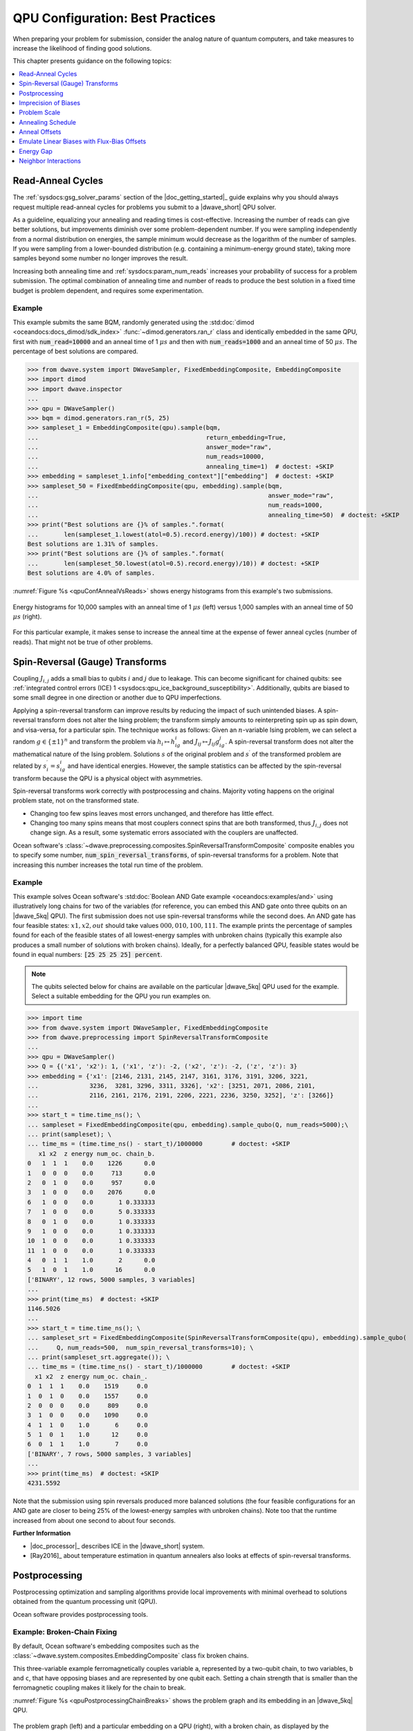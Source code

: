 .. _qpu_solver_configuration:

=================================
QPU Configuration: Best Practices
=================================

When preparing your problem for submission, consider the analog nature of
quantum computers, and take measures to increase the likelihood of finding good
solutions.

This chapter presents guidance on the following topics:

.. contents::
    :depth: 1
    :local:
    :backlinks: none

.. _qpu_config_qpu_reads:

Read-Anneal Cycles
==================

The :ref:`sysdocs:gsg_solver_params` section of the |doc_getting_started|_ guide
explains why you should always request multiple read-anneal cycles for problems
you submit to a |dwave_short| QPU solver.

As a guideline, equalizing your annealing and reading times is cost-effective.
Increasing the number of reads can give better solutions, but improvements
diminish over some problem-dependent number. If you were sampling independently
from a normal distribution on energies, the sample minimum would decrease as
the logarithm of the number of samples. If you were sampling from a
lower-bounded distribution (e.g. containing a minimum-energy ground state),
taking more samples beyond some number no longer improves the result.

Increasing both annealing time and :ref:`sysdocs:param_num_reads` increases your
probability of success for a problem submission. The optimal combination of
annealing time and number of reads to produce the best solution in a fixed time
budget is problem dependent, and requires some experimentation.

Example
-------

This example submits the same BQM, randomly generated using the
:std:doc:`dimod <oceandocs:docs_dimod/sdk_index>`
:func:`~dimod.generators.ran_r` class and identically embedded in the same QPU,
first with :code:`num_read=10000` and an anneal time of 1 :math:`\mu s` and then
with :code:`num_reads=1000` and an anneal time of 50 :math:`\mu s`. The
percentage of best solutions are compared.

>>> from dwave.system import DWaveSampler, FixedEmbeddingComposite, EmbeddingComposite
>>> import dimod
>>> import dwave.inspector
...
>>> qpu = DWaveSampler()
>>> bqm = dimod.generators.ran_r(5, 25)
>>> sampleset_1 = EmbeddingComposite(qpu).sample(bqm,
...                                              return_embedding=True,
...                                              answer_mode="raw",
...                                              num_reads=10000,
...                                              annealing_time=1)  # doctest: +SKIP
>>> embedding = sampleset_1.info["embedding_context"]["embedding"]  # doctest: +SKIP
>>> sampleset_50 = FixedEmbeddingComposite(qpu, embedding).sample(bqm,
...                                                               answer_mode="raw",
...                                                               num_reads=1000,
...                                                               annealing_time=50)  # doctest: +SKIP
>>> print("Best solutions are {}% of samples.".format(
...       len(sampleset_1.lowest(atol=0.5).record.energy)/100)) # doctest: +SKIP
Best solutions are 1.31% of samples.
>>> print("Best solutions are {}% of samples.".format(
...       len(sampleset_50.lowest(atol=0.5).record.energy)/10)) # doctest: +SKIP
Best solutions are 4.0% of samples.

:numref:`Figure %s <qpuConfAnnealVsReads>` shows energy histograms from this
example's two submissions.

.. figure:: ../_images/qpu_conf_anneal_vs_reads.png
    :name: qpuConfAnnealVsReads
    :alt: image
    :align: center
    :scale: 70%

    Energy histograms for 10,000 samples with an anneal time of 1 :math:`\mu s`
    (left) versus 1,000 samples with an anneal time of 50 :math:`\mu s` (right).

For this particular example, it makes sense to increase the anneal time at the
expense of fewer anneal cycles (number of reads). That might not be true of
other problems.

.. _qpu_config_srt:

Spin-Reversal (Gauge) Transforms
================================

Coupling :math:`J_{i,j}` adds a small bias to qubits :math:`i` and :math:`j` due
to leakage. This can become significant for chained qubits: see
:ref:`integrated control errors (ICE) 1 <sysdocs:qpu_ice_background_susceptibility>`.
Additionally, qubits are biased to some small degree in one direction or another
due to QPU imperfections.

Applying a spin-reversal transform can improve results by reducing the impact of
such unintended biases. A spin-reversal transform does not alter the Ising
problem; the transform simply amounts to reinterpreting spin up as spin down,
and visa-versa, for a particular spin. The technique works as follows: Given an
:math:`n`-variable Ising problem, we can select a random :math:`g\in\{\pm1\}^n`
and transform the problem via :math:`h_i\mapsto h_ig_i` and
:math:`J_{ij}\mapsto J_{ij}g_ig_j`. A spin-reversal transform does not alter the
mathematical nature of the Ising problem. Solutions :math:`s` of the original
problem and :math:`s^\prime` of the transformed problem are related by
:math:`s^\prime_i=s_ig_i` and have identical energies. However, the sample
statistics can be affected by the spin-reversal transform because the QPU is a
physical object with asymmetries.

Spin-reversal transforms work correctly with postprocessing and chains. Majority
voting happens on the original problem state, not on the transformed state.

*   Changing too few spins leaves most errors unchanged, and therefore has
    little effect.
*   Changing too many spins means that most couplers connect spins that are both
    transformed, thus :math:`J_{i,j}` does not change sign. As a result, some
    systematic errors associated with the couplers are unaffected.

Ocean software's
:class:`~dwave.preprocessing.composites.SpinReversalTransformComposite`
composite enables you to specify some number,
:code:`num_spin_reversal_transforms`, of spin-reversal transforms for a problem.
Note that increasing this number increases the total run time of the problem.

Example
-------

This example solves Ocean software's
:std:doc:`Boolean AND Gate example <oceandocs:examples/and>` using
illustratively long chains for two of the variables (for reference, you can
embed this AND gate onto three qubits on an |dwave_5kq| QPU). The first
submission does not use spin-reversal transforms while the second does. An AND
gate has four feasible states: :math:`x1, x2, out` should take values
:math:`000, 010, 100, 111`. The example prints the percentage of samples found
for each of the feasible states of all lowest-energy samples with unbroken
chains (typically this example also produces a small number of solutions with
broken chains). Ideally, for a perfectly balanced QPU, feasible states would be
found in equal numbers: :code:`[25 25 25 25] percent`.

.. note::
    The qubits selected below for chains are available on the particular
    |dwave_5kq| QPU used for the example. Select a suitable embedding for the
    QPU you run examples on.

>>> import time
>>> from dwave.system import DWaveSampler, FixedEmbeddingComposite
>>> from dwave.preprocessing import SpinReversalTransformComposite
...
>>> qpu = DWaveSampler()
>>> Q = {('x1', 'x2'): 1, ('x1', 'z'): -2, ('x2', 'z'): -2, ('z', 'z'): 3}
>>> embedding = {'x1': [2146, 2131, 2145, 2147, 3161, 3176, 3191, 3206, 3221,
...              3236,  3281, 3296, 3311, 3326], 'x2': [3251, 2071, 2086, 2101,
...              2116, 2161, 2176, 2191, 2206, 2221, 2236, 3250, 3252], 'z': [3266]}
...
>>> start_t = time.time_ns(); \
... sampleset = FixedEmbeddingComposite(qpu, embedding).sample_qubo(Q, num_reads=5000);\
... print(sampleset); \
... time_ms = (time.time_ns() - start_t)/1000000        # doctest: +SKIP
   x1 x2  z energy num_oc. chain_b.
0   1  1  1    0.0    1226      0.0
1   0  0  0    0.0     713      0.0
2   0  1  0    0.0     957      0.0
3   1  0  0    0.0    2076      0.0
6   1  0  0    0.0       1 0.333333
7   1  0  0    0.0       5 0.333333
8   0  1  0    0.0       1 0.333333
9   1  0  0    0.0       1 0.333333
10  1  0  0    0.0       1 0.333333
11  1  0  0    0.0       1 0.333333
4   0  1  1    1.0       2      0.0
5   1  0  1    1.0      16      0.0
['BINARY', 12 rows, 5000 samples, 3 variables]
...
>>> print(time_ms)  # doctest: +SKIP
1146.5026
...
>>> start_t = time.time_ns(); \
... sampleset_srt = FixedEmbeddingComposite(SpinReversalTransformComposite(qpu), embedding).sample_qubo(
...     Q, num_reads=500,  num_spin_reversal_transforms=10); \
... print(sampleset_srt.aggregate()); \
... time_ms = (time.time_ns() - start_t)/1000000        # doctest: +SKIP
  x1 x2  z energy num_oc. chain_.
0  1  1  1    0.0    1519     0.0
1  0  1  0    0.0    1557     0.0
2  0  0  0    0.0     809     0.0
3  1  0  0    0.0    1090     0.0
4  1  1  0    1.0       6     0.0
5  1  0  1    1.0      12     0.0
6  0  1  1    1.0       7     0.0
['BINARY', 7 rows, 5000 samples, 3 variables]
...
>>> print(time_ms)  # doctest: +SKIP
4231.5592

Note that the submission using spin reversals produced more balanced solutions
(the four feasible configurations for an AND gate are closer to being 25% of
the lowest-energy samples with unbroken chains). Note too that the runtime
increased from about one second to about four seconds.

**Further Information**

*   |doc_processor|_ describes ICE in the |dwave_short| system.
*   [Ray2016]_ about temperature estimation in quantum annealers also looks at
    effects of spin-reversal transforms.

.. _qpu_config_postprocessing:

Postprocessing
==============

Postprocessing optimization and sampling algorithms provide local improvements
with minimal overhead to solutions obtained from the quantum processing unit
(QPU).

Ocean software provides postprocessing tools.

Example: Broken-Chain Fixing
----------------------------

By default, Ocean software's embedding composites such as the
:class:`~dwave.system.composites.EmbeddingComposite` class fix broken chains.

This three-variable example ferromagnetically couples variable ``a``,
represented by a two-qubit chain, to two variables, ``b`` and ``c``, that have
opposing biases and are represented by one qubit each. Setting a chain strength
that is smaller than the ferromagnetic coupling makes it likely for the chain to
break.

:numref:`Figure %s <qpuPostprocessingChainBreaks>` shows the problem graph and
its embedding in an |dwave_5kq| QPU.

.. figure:: ../_images/qpu_postprocessing_chain_breaks.png
    :name: qpuPostprocessingChainBreaks
    :alt: image
    :align: center
    :scale: 50%

    The problem graph (left) and a particular embedding on a QPU (right), with a
    broken chain, as displayed by the
    :std:doc:`problem inspector <oceandocs:docs_inspector/sdk_index>`.

The first submission uses the Ocean software's default postprocessing of chains
to set a value for variable ``a``; the second submission discards samples with
broken chains.

.. note::
    The qubits selected below are available on the particular |dwave_5kq| QPU
    used for the example. Select a suitable embedding for the QPU you run
    examples on.

>>> from dwave.system import DWaveSampler, FixedEmbeddingComposite
>>> from dwave.embedding import chain_breaks
...
>>> qpu = DWaveSampler(solver={'topology__type': 'pegasus'})
>>> embedding={'a': [4755, 99], 'b': [69], 'c': [4785]}
...
>>> sampleset = FixedEmbeddingComposite(qpu, embedding=embedding).sample_ising(
...                                     {'b': +1, 'c': -1}, {'ab': -1, 'ac': -1},
...                                     chain_strength=0.8,
...                                     num_reads=1000)       # doctest: +SKIP
>>> print(sampleset)                                          # doctest: +SKIP
   a  b  c energy num_oc. chain_b.
0 +1 -1 +1   -2.0     672 0.333333
1 -1 -1 +1   -2.0      49      0.0
2 +1 +1 +1   -2.0     118      0.0
3 -1 -1 -1   -2.0      74      0.0
4 +1 -1 +1   -2.0      87      0.0
['SPIN', 5 rows, 1000 samples, 3 variables]
...
>>> sampleset = FixedEmbeddingComposite(qpu, embedding=embedding).sample_ising(
...                                     {'b': +1, 'c': -1}, {'ab': -1, 'ac': -1},
...                                     chain_strength=0.8,
...                                     num_reads=1000,
...                                     chain_break_method=chain_breaks.discard) # doctest: +SKIP
>>> print(sampleset)                                             # doctest: +SKIP
   a  b  c energy num_oc. chain_.
0 -1 -1 +1   -2.0      60     0.0
1 +1 +1 +1   -2.0      79     0.0
2 -1 -1 -1   -2.0     142     0.0
3 +1 -1 +1   -2.0      77     0.0
['SPIN', 4 rows, 358 samples, 3 variables]

Example: Local Search
---------------------

:std:doc:`dwave-greedy <oceandocs:docs_greedy/sdk_index>` provides an
implementation of a steepest-descent solver,
:class:`~greedy.sampler.SteepestDescentSolver`, for binary quadratic models.

This example runs this classical algorithm initialized from QPU samples to find
minima in the samples’ neighborhoods.

>>> from dwave.system import DWaveSampler, EmbeddingComposite
>>> from greedy import SteepestDescentSolver
>>> import dimod
...
>>> solver_greedy = SteepestDescentSolver()
>>> bqm = dimod.generators.ran_r(5, 25)
>>> sampleset = EmbeddingComposite(DWaveSampler()).sample(bqm,
...                                                       num_reads=100,
...                                                       answer_mode='raw')  # doctest: +SKIP
>>> sampleset_pp = solver_greedy.sample(bqm, initial_states=sampleset)  # doctest: +SKIP

:numref:`Figure %s <qpuPostprocessingChainBreaks>` compare the results before
and after the postprocessing.

.. figure:: ../_images/qpu_postprocessing_greedy.png
    :name: qpuPostprocessingGreedy
    :alt: image
    :align: center
    :scale: 70%

    Samples returned from the QPU (blue) and the samples with postprocessing
    (red).

Further Information
-------------------

*   The
    :std:doc:`Postprocessing with a Greedy Solver <oceandocs:examples/pp_greedy>`
    example in the :std:doc:`Ocean software documentation <oceandocs:index>` is
    a similar example of using ``dwave-greedy``, but on a native problem.

.. _qpu_config_precision:

Imprecision of Biases
=====================

Ising problems with high-precision parameters (:math:`h_i` and :math:`J_{i,j}`)
present a challenge for quantum computers due to the finite precision available
on :math:`\vc{h}` and :math:`\vc{J}`. A problem may have lowest energy states
that are sensitive to small variations in :math:`h` or :math:`J` while also
requiring a large range of :math:`h` or :math:`J` values or high penalty values
to enforce constraints on chains of qubits.

These are typically quantitative optimization problems rather than problems of a
purely combinatorial nature (such as finding a subgraph with certain
properties), where the number and connectivity of the qubits is more important
than the weights, and problems for which near-optimal solutions are
unacceptable. The solution's quality depends on slight differences, at
low-energy regions of the solution space, of the problem Hamiltonian as
delivered to the QPU from its specification.

Example: Limiting Biases with Embedding
---------------------------------------

You can improve results by minimizing the range of on-QPU :math:`J` or :math:`h`
values through embeddings.

For example, if a problem variable :math:`s_i`, which has the largest parameter
value :math:`h_i`, is represented by qubits :math:`q_i^1, q_i^2`, and
:math:`q_i^3` having the same value in any feasible solution, :math:`h_i` can be
shared across the three qubits; i.e.,
:math:`h_i s_i \rightarrow (h_i/3)(q_i^1+q_i^2+q_i^3)`, reducing :math:`h_i` by
a factor of 3. In a similar way, coupling parameters :math:`J_{i,j}` may also be
shared.

In any embedding there may be multiple edges between chains of qubits
representing problem variables. You can enhance precision (at the cost of using
extra qubits) by sharing the edge weight across these edges.

>>> from dwave.system import DWaveSampler, EmbeddingComposite, FixedEmbeddingComposite
>>> import networkx as nx
>>> import dimod
>>> import random
>>> import dwave.inspector
...
>>> # Create a 5-variable problem with one outsized bias
>>> G = nx.generators.small.bull_graph()
>>> for edge in G.edges:
...     G.edges[edge]['quadratic'] = random.choice([1,-1])
>>> for node in range(max(G.nodes)):
...    G.nodes[node]['linear'] = random.choice([0.1,-0.1])
>>> G.nodes[max(G.nodes)]['linear'] = 10
>>> bqm = dimod.from_networkx_graph(G,
...                                 vartype='SPIN',
...                                 node_attribute_name ='linear',
...                                 edge_attribute_name='quadratic')
>>> # Submit the problem to a QPU solver
>>> qpu = DWaveSampler(solver={'topology__type': 'pegasus'})
>>> sampleset = EmbeddingComposite(qpu).sample(bqm, num_reads=1000, return_embedding=True)

:numref:`Figure %s <qpuImprecisionBiasDivided>` shows the embedded problem with
the large-biased variable represented by qubit 3999.

.. figure:: ../_images/qpu_imprecision_bias_large.png
    :name: qpuImprecisionBiasLarge
    :alt: image
    :align: center
    :height: 300 pt
    :width: 550 pt

    An embedded problem with one large-biased variable.

>>> embedding = dict(sampleset.info["embedding_context"]["embedding"])
>>> embedding[4]                                        # doctest: +SKIP
(3999,)
>>> embedding[4] = [3999, 1715, 1730, 1745]
>>> sampleset = FixedEmbeddingComposite(qpu, embedding).sample(bqm, num_reads=1000)    # doctest: +SKIP

:numref:`Figure %s <qpuImprecisionBiasDivided>` shows the embedded problem with
the large-biased variable represented by four chained qubits.

.. figure:: ../_images/qpu_imprecision_bias_divided.png
    :name: qpuImprecisionBiasDivided
    :alt: image
    :align: center
    :scale: 70%

    A large-biased variable represented by four chained qubits.

Example: Limiting Biases by Simplifying the Problem
---------------------------------------------------

In problems with interaction :math:`h_i s_i`, where :math:`h_i>0` is much larger
than all other problem parameters, it is likely that in low-energy states,
:math:`s_i=-1` (:math:`2h` lower in energy than :math:`s_i=+1`). Generally, you
may be able to identify, in polynomial time, a subset of variables that always
take the same value in the ground state. You can then eliminate such variables
from the problem.

Consider preprocessing problems to determine whether certain variable values can
be inferred. There is little overhead in attempting to simplify every problem
before sending it to the QPU.

The code below preprocesses the problem of the previous section, which has a
single outsized value for variable ``4``.

>>> from dwave.system import DWaveSampler, EmbeddingComposite
>>> import networkx as nx
>>> import dimod
>>> import random
>>> from dwave.preprocessing import FixVariablesComposite
...
>>> # Create a 5-variable problem with one outsized bias
>>> G = nx.generators.small.bull_graph()
>>> for edge in G.edges:
...     G.edges[edge]['quadratic'] = random.choice([1,-1])
>>> for node in range(max(G.nodes)):
...    G.nodes[node]['linear'] = random.choice([0.1,-0.1])
>>> G.nodes[max(G.nodes)]['linear'] = 10
>>> bqm = dimod.from_networkx_graph(G,
...                                 vartype='SPIN',
...                                 node_attribute_name ='linear',
...                                 edge_attribute_name='quadratic')
>>> # Preprocess and submit to a QPU solver
>>> sampler_pp = FixVariablesComposite(EmbeddingComposite(DWaveSampler()), algorithm="roof_duality")
>>> sampleset = sampler_pp.sample(bqm, num_reads=1000, return_embedding=True)

The problem submitted to the QPU has had the value of variable 4 fixed by the
:class:`~dwave.preprocessing.composites.FixVariablesComposite` composite using
the roof duality algorithm.

Further Information
-------------------

*   [Kin2014]_ discusses preprocessing more robust problem Hamiltonians on the
    |dwave_short| system.
*   [Pud2014]_ and [Pud2015]_ discuss quantum error correction.
*   |doc_processor|_ describes integrated control errors (ICE), measurement, and
    effects; for example, quantization of digital to analog converters.

.. _qpu_config_problem_scale:

Problem Scale
=============

In general, use the full range of :math:`h` and :math:`J` values available for
the QPU when submitting a problem.

Ocean software's default enabling of the :ref:`sysdocs:param_autoscale` solver
parameter automatically scales problems to make maximum use of the available
ranges.

Example
-------

This example uses a single outsized bias to "squash" the scale of biases
available for the remaining variables. :numref:`Figure %s <qpuScaleP12k44>`
shows the (native, over twelve :math:`K_{4,4}` structures of the Pegasus
topology) BQM embedded on an |dwave_5kq| QPU: all variables have linear
coefficients of 0 or 1 except for one variable with a linear coefficient of
-100. (In practice your problem may have a minority of variables that have
significantly different values from the majority.)

.. figure:: ../_images/qpu_scale_p12k44.png
    :name: qpuScaleP12k44
    :alt: image
    :align: center
    :scale: 70%

    A BQM with a single large-biased qubit that reduces the range of qubit
    biases available for the remaining linear biases.

>>> import dimod
>>> import networkx as nx
>>> from dwave.system import DWaveSampler
>>> import dwave_networkx as dnx
>>> from dwave.preprocessing import FixVariablesComposite
...
>>> # Create a native problem with one outsized bias
>>> coords = dnx.pegasus_coordinates(16)
>>> qpu = DWaveSampler(solver={'topology__type': 'pegasus'})
>>> p16_working = dnx.pegasus_graph(16, node_list=qpu.nodelist, edge_list=qpu.edgelist)
>>> p12k44_nodes = [coords.nice_to_linear((t, y, x, u, k)) for (t, y, x, u, k) in list(coords.iter_linear_to_nice(p16_working.nodes)) if x in [2, 3] and y in [2, 3]]
>>> p12k44 = p16_working.subgraph(p12k44_nodes)
>>> bqm = dimod.generators.randint(p12k44, "SPIN")
>>> bqm.set_linear(list(bqm.linear.keys())[0], -100)        # doctest: +SKIP
...
>>> # Submit with and without the outsized bias
>>> sampleset = qpu.sample(bqm, num_reads=1000)
>>> sampler_fixed = FixVariablesComposite(qpu)
>>> sampleset_fixed = sampler_fixed.sample(bqm, fixed_variables={bqm.variables[0]: 1}, num_reads=1000)  # doctest: +SKIP

The two figures below show the energies of returned solutions:

*   :numref:`Figure %s <qpuScaleP12K44BeforeFix>` is the BQM with the outsized
    bias.
*   :numref:`Figure %s <qpuScaleP12k44AfterFix>` is the (updated) BQM without
    the outsized bias.

.. figure:: ../_images/qpu_scale_p12k44_before_fix.png
    :name: qpuScaleP12K44BeforeFix
    :alt: image
    :align: center
    :scale: 70%

    Energies of returned solutions for the original BQM with the outsized bias.

.. figure:: ../_images/qpu_scale_p12k44_after_fix.png
    :name: qpuScaleP12k44AfterFix
    :alt: image
    :align: center
    :scale: 70%

    Energies of returned solutions for the BQM with the variable that has an
    outsized bias fixed.

When the original BQM is embedded on the QPU, the problem range is scaled by 25:

>>> print(min(bqm.linear.values())//min(qpu.properties["h_range"])) # doctest: +SKIP
25.0

The qubit biases of all but one variable and the coupler strengths are either 0
or 0.04; that is, over 99% of the qubit biases are in just 0.5% of the available
range of :math:`h` values (:code:`[-4.0, 4.0]` for the QPU on which this example
was run).

In a fixed BQM, most variables keep the original coefficient values except for
variables connected to the fixed variable. For this execution of the example,
two connected variables' coefficients are changed to a value of 2 to account for
the fixed variable. 

>>> bqm.fix_variable(bqm.variables[0], 1)           # doctest: +SKIP
>>> set(bqm.quadratic.values()) | set(bqm.linear.values())      # doctest: +SKIP
{0.0, 1.0, 2.0}
>>> print(bqm.linear.max()/max(qpu.properties["h_range"])) # doctest: +SKIP
0.5

.. _qpu_config_anneal_schedule:

Annealing Schedule
==================

Some types of problems benefit from the introduction of a *pause* or a *quench*
at some point in the anneal schedule. A pause dwells for some time at a
particular anneal fraction; a quench abruptly terminates the anneal within a
few hundred nanoseconds of the point specified.

This degree of control over the global annealing schedule also enables closer
study the quantum annealing algorithm.

Pause and Quench
----------------

A pause can be a useful diagnostic tool for instances with a small perturbative
anticrossing. While pauses early or late in the anneal have no effect, a pause
near the expected perturbative anticrossing produces a large increase in the
ground-state success rate.

If a quench is fast compared to problem dynamics, then the distribution of
states returned by the quench can differ significantly from that returned by the
standard annealing schedule. The probability of obtaining ground state samples
depends on when in the anneal the quench occurs, with later quenches more likely
to obtain samples from the ground state.

Supply the scheduling points using the :ref:`sysdocs:param_anneal_sched` solver
parameter.

Reverse Anneal
--------------

Reverse annealing enables the use of quantum annealing as a component in local
search algorithms to refine classical states. Examples of using this feature
include Quantum Boltzmann sampling, tunneling rate measurements, and relaxation
rate measurements.

Examples
--------

:numref:`Figure %s <qpuAnnealSchedule16qubit>` shows embedded in an |dwave_5kq|
QPU a 16-qubit system, which was studied in a
`nature article <https://www.nature.com/articles/ncomms2920>`_. It has an energy
gap of 4 between the classical ground state and excited states.

.. figure:: ../_images/qpu_anneal_schedule_16qubit.png
    :name: qpuAnnealSchedule16qubit
    :alt: image
    :align: center
    :height: 300 pt
    :width: 600 pt

    A 16-qubit system with an energy gap of 4 between the classical ground state
    and excited states embedded in an |dwave_5kq| QPU.

The following code shows how varying the anneal schedule can increase the
probability of finding ground states. (Results can vary significantly between
executions.) First, the problem is embedded onto a QPU such that each problem
qubit is represented by a single qubit\ [#]_ on the QPU.

>>> import numpy as np
>>> import dwave_networkx as dnx
>>> from dwave.system import DWaveSampler, FixedEmbeddingComposite
>>> from minorminer import find_embedding
...
>>> # Configure the problem structure
>>> h = {0: 1.0, 1: -1.0, 2: -1.0, 3: 1.0, 4: 1.0, 5: -1.0, 6: 0.0, 7: 1.0,
...      8: 1.0, 9: -1.0, 10: -1.0, 11: 1.0, 12: 1.0, 13: 0.0, 14: -1.0, 15: 1.0}
>>> J = {(9, 13): -1, (2, 6): -1, (8, 13): -1, (9, 14): -1, (9, 15): -1,
...      (10, 13): -1, (5, 13): -1, (10, 12): -1, (1, 5): -1, (10, 14): -1,
...      (0, 5): -1, (1, 6): -1, (3, 6): -1, (1, 7): -1, (11, 14): -1,
...      (2, 5): -1, (2, 4): -1, (6, 14): -1}
...
>>> # Find an embedding in the Pegasus topology
>>> qpu_pegasus = DWaveSampler(solver={'topology__type': 'pegasus'})
>>> embedding = find_embedding(J.keys(), qpu_pegasus.edgelist)
>>> max(len(val) for val in embedding.values()) == 1        # doctest: +SKIP
True
>>> # Set up the sampler
>>> reads = 1000
>>> sampler = FixedEmbeddingComposite(qpu_pegasus, embedding)


Print the percentage of ground states for a 100 :math:`\mu s` anneal:

>>> sampleset = sampler.sample_ising(h, J, num_reads=reads, answer_mode='raw',
...                                  annealing_time=100)
>>> counts = np.unique(sampleset.record.energy.reshape(reads,1), axis=0,
...                    return_counts=True)[1]
>>> print("{}% of samples were best energy {}.".format(100*counts[0]/sum(counts),
...       sampleset.first.energy))                          # doctest: +SKIP
6.8% of samples were best energy -20.0.

Print the percentage of ground states for an anneal with a 100 :math:`\mu s`
pause:

>>> anneal_schedule=[[0.0, 0.0], [40.0, 0.4], [140.0, 0.4], [142, 1.0]]
>>> sampleset = sampler.sample_ising(h, J, num_reads=reads, answer_mode='raw',
...                                  anneal_schedule=anneal_schedule)
>>> counts = np.unique(sampleset.record.energy.reshape(reads,1), axis=0,
...                    return_counts=True)[1]
>>> print("{}% of samples were best energy {}.".format(100*counts[0]/sum(counts),
...       sampleset.first.energy))                        # doctest: +SKIP
28.7% of samples were best energy -20.0.

Print the percentage of ground states for a reverse anneal (of almost 100
:math:`\mu s`):

>>> reverse_schedule = [[0.0, 1.0], [5, 0.55], [99, 0.55], [100, 1.0]]
>>> initial = dict(zip(sampleset.variables, sampleset.record[int(reads/2)].sample))
>>> reverse_anneal_params = dict(anneal_schedule=reverse_schedule,
...                              initial_state=initial,
...                              reinitialize_state=True)
>>> sampleset = sampler.sample_ising(h, J, num_reads=reads, answer_mode='raw',
...                                  **reverse_anneal_params)    # doctest: +SKIP
>>> counts = np.unique(sampleset.record.energy.reshape(reads,1), axis=0,
...                    return_counts=True)[1]     # doctest: +SKIP
>>> print("{}% of samples were best energy {}.".format(100*counts[0]/sum(counts),
...       sampleset.first.energy))                         # doctest: +SKIP
99.7%% of samples were best energy -20.0.

.. [#]
    On most executions, the
    :std:doc:`minorminer <oceandocs:docs_minorminer/source/sdk_index>` package
    finds an embedding with all chains of length 1. However, a typical embedding
    looks like that of :numref:`Figure %s <qpuAnnealSchedule16qubitTypical>`.

    .. figure:: ../_images/qpu_anneal_schedule_16qubit_typical.png
        :name: qpuAnnealSchedule16qubitTypical
        :alt: image
        :align: center
        :height: 300 pt
        :width: 600 pt

        A typical embedding for the 16-qubit system on an |dwave_5kq| QPU.

    The following code finds a more visually intuitive embedding such as shown
    in :numref:`Figure %s <qpuAnnealSchedule16qubit>` above.

    >>> import itertools
    ...
    >>> # Find an embedding with a single QPU qubit representing each problem qubit
    >>> qpu_pegasus = DWaveSampler(solver={'topology__type': 'pegasus'})
    >>> coords = dnx.pegasus_coordinates(16)
    >>> try:            # doctest: +SKIP
    ...     for x, y, t in itertools.product(range(15), range(16), range(3)):
    ...         nodes = {s: [coords.nice_to_linear((t, y, x + s//8, 1 if s%8//4 else 0 , s%4))]
    ...                  for s in h.keys()}
    ...         try:
    ...             embedding = find_embedding(J.keys(), qpu_pegasus.edgelist, restrict_chains=nodes)
    ...         except Exception:
    ...             pass
    ...         else:
    ...             break
    >>> # Set up the sampler
    >>> reads = 1000
    >>> sampler = FixedEmbeddingComposite(qpu_pegasus, embedding) # doctest: +SKIP

Further Information
-------------------

*   Jupyter Notebooks
    `Anneal Schedule <https://github.com/dwave-examples/anneal-schedule-notebook>`_
    and
    `Reverse Anneal <https://github.com/dwave-examples/reverse-annealing-notebook>`_
    demonstrate these features.
*   [Dic2013]_ discusses the anticrossing example.
*   [Dwave5]_ is a white paper on reverse annealing.
*   [Izq2022]_ shows the efficacy of mid-anneal pauses.
*   The |doc_processor|_ guide describes varying the anneal schedule.

.. _qpu_config_anneal_offset:

Anneal Offsets
==============

Anneal offsets may improve results for problems in which the qubits have
irregular dynamics for some easily determined reason; for example, if a qubit's
final value does not affect the energy of the classical state, you can advance
it (with a positive offset) to reduce quantum bias in the system.

Anneal offsets can also be useful in embedded problems with varying chain
length: longer chains may freeze out earlier than shorter ones, which means that
at an intermediate point in the anneal, some variables act as fixed constants
while others remain undecided. If, however, you advance the anneal of the qubits
in the shorter chains, they freeze out earlier than they otherwise would. The
correct offset will synchronize the annealing trajectory of the shorter chains
with that of the longer ones.

If you decide that offsetting anneal paths might improve results for a problem,
your next task is to determine the optimal value for the qubits you want to
offset. As a general rule, if a qubit is expected to be subject to a strong
effective field relative to other qubits, delay its anneal with a negative
offset. The ideal offset magnitudes are likely to be the subject of trial and
error, but expect that the appropriate offsets for two different qubits in the
same problem to be within 0.2 normalized offset units of each other.

Supply the array of offsets for the qubits in the system using the
:ref:`sysdocs:param_ao` solver parameter with a length equal to the
:ref:`sysdocs:property_num_qubits` property.

Example: 3-Qubit System
-----------------------

This example is a 3-qubit looks at a system that has a ground state,
:math:`1, 1, 1`, separated from its two closest excited states,
:math:`-1, -1, -1` and :math:`-1, -1, 1`, by a small energy gap compared to its
remaining excited states. These two first excited states have the same energy
and differ by a single flip of qubit 2; consequently, the superposition of these
two states is dominant early in the anneal.
:numref:`Figure %s <qpuAnnealOffsets3qubit>` shows the problem and a possible
embedding in one particular |dwave_5kq| QPU.

.. figure:: ../_images/qpu_anneal_offsets_3qubit.png
    :name: qpuAnnealOffsets3qubit
    :alt: image
    :align: center
    :height: 60 pt
    :width: 360 pt

    A three-qubit system with a small energy gap between the ground state and
    first two excited states.

:std:doc:`dimod <oceandocs:docs_dimod/sdk_index>`\ 's
:class:`~dimod.reference.samplers.ExactSolver` shows the energies of the ground
state, first two excited states, and remaining states:

>>> from dimod import ExactSolver
...
>>> h = {0: 0, 1: 0.9, 2: -1}
>>> J = {(0, 1): -1, (1, 2): -1}
>>> print(ExactSolver().sample_ising(h, J))                   # doctest: +SKIP
   0  1  2 energy num_oc.
5 +1 +1 +1   -2.1       1
0 -1 -1 -1   -1.9       1
7 -1 -1 +1   -1.9       1
4 -1 +1 +1   -0.1       1
1 +1 -1 -1    0.1       1
6 +1 -1 +1    0.1       1
2 +1 +1 -1    1.9       1
3 -1 +1 -1    3.9       1
['SPIN', 8 rows, 8 samples, 3 variables]

The |dwave_short| system used for this example is an |dwave_5kq| QPU that has
couplers between active qubits 30, 31, and 2940. Select a suitable embedding for
the QPU you run examples on.

>>> from dwave.system import FixedEmbeddingComposite, DWaveSampler
...
>>> qpu = DWaveSampler()
>>> embedding = {0: [31], 1: [30], 2: [2940]}
>>> sampler = FixedEmbeddingComposite(qpu, embedding)           # doctest: +SKIP
>>> print(qpu.properties['anneal_offset_ranges'][2940])         # doctest: +SKIP
[-0.7012257815714587, 0.6717794151250857]

For the default anneal offset of qubit 2, this particular run of 1000 samples,
successfully returned the problem's ground state about one third of the time,
and likewise each of the two first excited states a third of the time:

>>> sampleset = sampler.sample_ising(h, J, num_reads=1000)      # doctest: +SKIP
>>> print(sampleset)                                            # doctest: +SKIP
   0  1  2 energy num_oc. chain_.
0 +1 +1 +1   -2.1     386     0.0
1 -1 -1 +1   -1.9     276     0.0
2 -1 -1 -1   -1.9     338     0.0
['SPIN', 3 rows, 1000 samples, 3 variables]

Applying a positive offset to qubit 2 causes it to freeze a bit earlier in the
anneal than qubits 0 and 1. Consequently, the superposition of the two lowest
excited states, :math:`-1, -1, -1` and :math:`-1, -1, 1`, no longer dominates,
and the ground state is found much more frequently.

>>> offset = [0]*qpu.properties['num_qubits']
>>> offset[2940]=0.2                                        # doctest: +SKIP
>>> sampleset = sampler.sample_ising(h, J, num_reads=1000, anneal_offsets=offset)  # doctest: +SKIP
>>> print(sampleset)                                       # doctest: +SKIP
   0  1  2 energy num_oc. chain_.
0 +1 +1 +1   -2.1     979     0.0
1 -1 -1 +1   -1.9       7     0.0
2 -1 -1 -1   -1.9      13     0.0
3 -1 +1 +1   -0.1       1     0.0
['SPIN', 4 rows, 1000 samples, 3 variables]

Example: 16-Qubit System
------------------------

The example problem of the :ref:`qpu_config_anneal_schedule` section improved
solutions for a 16-qubit system, shown in
:numref:`Figure %s <qpuAnnealSchedule16qubit>` embedded in an |dwave_5kq| QPU,
which was studied in a
`nature article <https://www.nature.com/articles/ncomms2920>`_, and has an
energy gap of 4 between the classical ground state and excited states. The eight
"outer" qubits, which are coupled to only one other qubit, enable single flips
that produce dominant superpositions of excited states in the anneal (these are
small-gap anticrossings), reducing the likelihood of finding the ground state.

First, the problem is embedded onto a QPU such that each problem qubit is
represented by a single qubit on the QPU. As explained in the
:ref:`qpu_config_anneal_schedule` section, on most executions, the
:std:doc:`minorminer <oceandocs:docs_minorminer/source/sdk_index>` package finds
an  embedding with all chains of length 1. However, a typical embedding looks
like that of :numref:`Figure %s <qpuAnnealSchedule16qubitTypical>`. The
following code finds a more visually intuitive embedding such as shown in
:numref:`Figure %s <qpuAnnealSchedule16qubit>` above.

>>> import itertools
>>> import numpy as np
>>> import dwave_networkx as dnx
>>> from dwave.system import DWaveSampler, FixedEmbeddingComposite
>>> from minorminer import find_embedding
...
>>> # Configure the problem structure
>>> h = {0: 1.0, 1: -1.0, 2: -1.0, 3: 1.0, 4: 1.0, 5: -1.0, 6: 0.0, 7: 1.0,
...      8: 1.0, 9: -1.0, 10: -1.0, 11: 1.0, 12: 1.0, 13: 0.0, 14: -1.0, 15: 1.0}
>>> J = {(9, 13): -1, (2, 6): -1, (8, 13): -1, (9, 14): -1, (9, 15): -1,
...      (10, 13): -1, (5, 13): -1, (10, 12): -1, (1, 5): -1, (10, 14): -1,
...      (0, 5): -1, (1, 6): -1, (3, 6): -1, (1, 7): -1, (11, 14): -1,
...      (2, 5): -1, (2, 4): -1, (6, 14): -1}
...
>>> # Find an embedding with a single QPU qubit representing each problem qubit
>>> qpu_pegasus = DWaveSampler(solver={'topology__type': 'pegasus'})
>>> coords = dnx.pegasus_coordinates(16)
>>> try:        # doctest: +SKIP
...     for x, y, t in itertools.product(range(15), range(16), range(3)):
...         nodes = {s: [coords.nice_to_linear((t, y, x + s//8, 1 if s%8//4 else 0 , s%4))]
...                  for s in h.keys()}
...         try:
...             embedding = find_embedding(J.keys(), qpu_pegasus.edgelist, restrict_chains=nodes)
...         except Exception:
...             pass
...         else:
...             break
>>> # Set up the sampler
>>> reads = 1000
>>> sampler = FixedEmbeddingComposite(qpu_pegasus, embedding)   # doctest: +SKIP

:numref:`Figure %s <qpuAnnealOffsets16qubit>` shows the 16-qubit system embedded
in an |dwave_5kq| QPU.

.. figure:: ../_images/qpu_anneal_offsets_16qubit.png
    :name: qpuAnnealOffsets16qubit
    :alt: image
    :align: center
    :height: 300 pt
    :width: 600 pt

    A 16-qubit system with an energy gap of 4 between the classical ground state
    and excited states embedded in an |dwave_5kq| QPU. One of the eight "outer"
    qubits, problem qubit 4, which is embedded here to QPU qubit 4570, is
    highlighted.

The following code samples 1000 times, with an anneal time of 100 :math:`\mu s`
and no annealing offsets, and prints the percentage of ground states found.

>>> offset = [0]*qpu_pegasus.properties['num_qubits']
>>> sampleset = sampler.sample_ising(h, J, num_reads=reads, answer_mode='raw',
...                                  annealing_time=100,
...                                  anneal_offsets=offset)
>>> counts = np.unique(sampleset.record.energy.reshape(reads,1), axis=0,
...                    return_counts=True)[1]
>>> print("{}% of samples were best energy {}.".format(100*counts[0]/sum(counts),
...       sampleset.first.energy))                          # doctest: +SKIP
8.2% of samples were best energy -20.0.

The minimum range for a positive anneal offset for any of the eight "outer"
qubits of this example's particular embedding can be found as below:

>>> ao_range = qpu_pegasus.properties["anneal_offset_ranges"]   # doctest: +SKIP
>>> ao_step = qpu_pegasus.properties["anneal_offset_step"]      # doctest: +SKIP
>>> outer8 = [4570, 1913, 4615, 1868, 4571, 2093, 4616, 2048]
>>> print(min([ao_range[outer][1] / abs(ao_step) for outer in outer8]))  # doctest: +SKIP
3533.0651831083146

The following code samples 1000 times, with an anneal time of 100 :math:`\mu s`
and annealing offsets set for the eight "outer" qubits, and prints the
percentage of ground states found.

>>> for outer in outer8:
...     offset[outer] = 300*abs(ao_step)                        # doctest: +SKIP
>>> sampleset = sampler.sample_ising(h, J, num_reads=reads, answer_mode='raw',
...                                  annealing_time=100,
...                                  anneal_offsets=offset)
>>> counts = np.unique(sampleset.record.energy.reshape(reads,1), axis=0,
...                    return_counts=True)[1]
>>> print("{}% of samples were best energy {}.".format(100*counts[0]/sum(counts),
...       sampleset.first.energy))                            # doctest: +SKIP
99.8% of samples were best energy -20.0.

Further Information
-------------------

*   |doc_processor|_ describes anneal offsets.
*   [Dwave3]_ describes boosting factoring using anneal oofsets.
*   [Kin2016]_ discusses the use of anneal offsets.
*   [Lan2017]_ shows the use of anneal offsets on several problems.
*   [Tin2018]_ systematically applies anneal offsets to SAT problems.

.. _qpu_config_emulate_with_fbo:

Emulate Linear Biases with Flux-Bias Offsets
============================================

It is sometimes useful to represent linear coefficients on a problem's
variables without setting biases on the corresponding qubits; for example, when
running the :ref:`fast-anneal protocol <qpu_annealprotocol_fast>`. This protocol
does not allow non-zero values for :ref:`param_h` or diagonal elements of
:ref:`param_q`, so to represent part of a problem modeled, for example, as
:math:`a_{1,2}x_1x_2 + a_2x_2` one needs to bias the qubit or qubits
representing :math:`x_2` without applying a bias :math:`h_2=a_2.`

You can use :ref:`param_flux_biases` for this purpose.

Method 1: Coupling to an Ancilliary Qubit with Large Flux Bias
--------------------------------------------------------------

Locate an unused neighboring qubit that can be coupled to the problem qubit,
apply to this ancillary qubit a flux-bias offset of magnitude greater than
:math:`JM_{\rm AFM} I_p / \Phi_0` (see equation
:math:numref:`qpu_equation_quantum_hamiltonian` in the |doc_processor|_ guide),
and set the coupling strength between the problem and ancillary qubits equal to
the needed linear bias.

:numref:`Figure %s <fluxBiasOffsetsHVsJ>` shows the probability of state
:math:`-1` for a qubit, :math:`q_1`, annealed 1000 times for each value, in
range :math:`[-1.0, 1.0]`, of these two methods of biasing its outcome:

*   Qubit :math:`q_1` is biased by :math:`h_1` (the standard way of biasing a
    qubit to represent the linear coefficient of a problem variable).
*   Qubit :math:`q_1` is coupled to ancillary qubit :math:`q_2` by
    :math:`J_{1,2}`. A flux-bias offset of large magnitude is applied to
    ancillary qubit :math:`q_2`.

As is seen, directly biasing the problem qubit, :math:`q_1`, with  linear bias
:math:`h_1` is equivalent to coupling it to flux-biased ancillary qubit
:math:`q_2` with a coupling strength of :math:`J_{1,2}`, as long as the
magnitude of the flux-bias offset is high enough.

.. figure:: ../_images/flux_bias_offset_h_vs_j.png
    :name: fluxBiasOffsetsHVsJ
    :alt: image
    :align: center
    :height: 400 pt
    :width: 480 pt

    Probability of state :math:`-1` for a qubit biased with :math:`h_1` or
    coupled with :math:`J_{1,2}` to a second qubit on which a high flux-bias
    offset is applied.

The following code snippet provides a single-point demonstration. Scan across
``h_1`` and ``J_12`` to reproduce the plots of
:numref:`Figure %s <fluxBiasOffsetsHVsJ>` above.

>>> import numpy as np
>>> from dwave.system import DWaveSampler
...
>>> qpu = DWaveSampler()
>>> q1, q2 = qpu.edgelist[0]
...
>>> h_1 = 0.25
>>> J_12 = 0.25
...
>>> fb = [0]*qpu.properties['num_qubits']
>>> sampleset1 = qpu.sample_ising({q1: h_1, q2: 0}, {(q1, q2): 0}, num_reads=1000, auto_scale=False,
...                              answer_mode="raw", flux_biases=fb)
>>> fb[q2] = 0.001
>>> sampleset2 = qpu.sample_ising({q1: 0, q2: 0}, {(q1, q2): J_12}, num_reads=1000,
...                              auto_scale=False, answer_mode="raw", flux_biases=fb)
>>> sample1 = sampleset1.record.sample
>>> sample2 = sampleset2.record.sample
>>> print(np.count_nonzero(sample1[:,0]==-1)/sample1.shape[0])      # doctest: +SKIP
0.855
>>> print(np.count_nonzero(sample2[:,0]==-1)/sample2.shape[0])      # doctest: +SKIP
0.858

Method 2: Setting a Flux Bias on the Problem Qubit
--------------------------------------------------

Alternatively, set directly on the problem qubit a flux-bias offset that is
closest to an equivalent of the needed linear bias. Although the dynamics of
:math:`h` and flux bias (constant in time) differ, equivalence at a specific
point in the anneal is valid under some assumptions. Ocean software provides
:std:doc:`conversion functions <oceandocs:docs_system/reference/utilities>`
between :math:`h` and flux biases.

:numref:`Figure %s <fluxBiasOffsetsHVsFB>` shows the probability of state
:math:`-1` for a qubit, :math:`q_1`, annealed 1000 times for each value, in
range :math:`[-1.0, 1.0]`, of these two methods of biasing its outcome:

*   Qubit :math:`q_1` is biased by :math:`h_1` (the standard way of biasing a
    qubit to represent the linear coefficient of a problem variable, identical
    to the previous subsection above).
*   Qubit :math:`q_1` is biased by a flux-bias offset calculated with the
    :func:`~dwave.system.temperatures.h_to_fluxbias` function on the same range
    of :math:`h`.

.. figure:: ../_images/flux_bias_offset_h_vs_fb.png
    :name: fluxBiasOffsetsHVsFB
    :alt: image
    :align: center
    :height: 400 pt
    :width: 480 pt

    Probability of state :math:`-1` for a qubit biased with :math:`h_1` or by an
    equivalent flux-bias offset.

The following code snippet provides a single-point demonstration. Scan across
``h_1`` to reproduce the plots of :numref:`Figure %s <fluxBiasOffsetsHVsFB>`
above.

>>> import numpy as np
>>> from dwave.system import DWaveSampler
>>> from dwave.system.temperatures import h_to_fluxbias
...
>>> qpu = DWaveSampler()
>>> q = qpu.nodelist[0]
...
>>> h_1 = 0.25
...
>>> fb = [0]*qpu.properties['num_qubits']
>>> sampleset1 = qpu.sample_ising({q: h_1}, {}, num_reads=1000, auto_scale=False, 
...                              answer_mode="raw", flux_biases=fb)
>>> fb[q] = h_to_fluxbias(h_1, B=1.391, MAFM=1.647)
>>> sampleset2 = qpu.sample_ising({q: 0}, {}, num_reads=1000, 
...                              auto_scale=False, answer_mode="raw", flux_biases=fb)
>>> sample1 = sampleset1.record.sample
>>> sample2 = sampleset2.record.sample
>>> print(np.count_nonzero(sample1[:,0]==-1)/sample1.shape[0])      # doctest: +SKIP
0.888
>>> print(np.count_nonzero(sample2[:,0]==-1)/sample2.shape[0])      # doctest: +SKIP
0.841

For QPU-specific parameters such as the quantum crossing point and the maximum
mutual inductance between qubits, :math:`M_{AFM}`, see the
:ref:`doc_qpu_characteristics` page.

.. _qpu_config_anneal_gap:

Energy Gap
==========

There are strategies for increasing the gap between ground and excited states
during the anneal. For example, different choices of constraints when
reformulating a CSP as a QUBO affect the gap.

Consider also the differences between maximizing the gap versus creating a
uniform gap.

Example
-------

This example formulates a 3-bit parity check\ [#]_ as an Ising model in two
ways, the first with an energy gap of 1 and the second with an energy gap of 2.

.. [#]
    Feasible states are those states where the number of spin-up values for
    three Ising variables, :math:`s_1, s_2, s_3`, is even.

Penalty model 1 is formulated as,

.. math::

    0.5(s_1 + s_2 + s3) -a + 0.5(s_1s_2 + s_1s_3 + s_2s_3) - as_1 - as_2 - as_3

with one auxiliary variable, :math:`a`, and an energy gap of 1. The following
code samples it on an |dwave_5kq| QPU:

>>> from dwave.system import DWaveSampler, EmbeddingComposite
>>> sampler = EmbeddingComposite(DWaveSampler(solver={'topology__type': 'pegasus'}))
>>> h = {'s1': 0.5, 's2': 0.5, 's3': 0.5, 'a': -1}
>>> J = {('s1', 's2'): 0.5, ('s1', 's3'): 0.5, ('s2', 's3'): 0.5,
...      ('s1', 'a'): -1, ('s2', 'a'): -1, ('s3', 'a'): -1}
>>> sampleset = sampler.sample_ising(h, J, num_reads=1000)
>>> print(sampleset)                               # doctest: +SKIP
    a s1 s2 s3 energy num_oc. chain_.
0  +1 -1 +1 +1   -2.0     209     0.0
1  +1 +1 +1 -1   -2.0     244     0.0
2  -1 -1 -1 -1   -2.0     265     0.0
3  +1 +1 -1 +1   -2.0     271     0.0
4  -1 +1 -1 -1   -1.0       1     0.0
5  -1 -1 -1 +1   -1.0       1     0.0
6  -1 -1 +1 -1   -1.0       1     0.0
7  +1 +1 +1 +1   -1.0       1     0.0
8  +1 -1 +1 -1   -1.0       2     0.0
9  +1 -1 -1 +1   -1.0       2     0.0
10 +1 +1 -1 -1   -1.0       3     0.0
['SPIN', 11 rows, 1000 samples, 4 variables]

Penalty model 2 is formulated as,

.. math::

    -a_1  +a_2 - a_3 + s_1a_1 + s_1a_2 + s_1a_3  - s_2a_1 + s_2a_2 + s_2a_3
    + s_3a_1 + s_3a_2 - s_3a_3

with three auxiliary variables, :math:`a_1, a_2, a_3`, and an energy gap of 2.
The following code samples it on the same |dwave_5kq| QPU as the previous code:

>>> h = {'a1': -1, 'a2': 1, 'a3': -1}
>>> J = {('s1', 'a1'): 1, ('s1', 'a2'): 1, ('s1', 'a3'): 1,
...      ('s2', 'a1'): -1, ('s2', 'a2'): 1, ('s2', 'a3'): 1,
...      ('s3', 'a1'): 1, ('s3', 'a2'): 1, ('s3', 'a3'): -1}
>>> sampleset = sampler.sample_ising(h, J, num_reads=1000)
>>> print(sampleset)                                          # doctest: +SKIP
  a1 a2 a3 s1 s2 s3 energy num_oc. chain_.
0 -1 -1 +1 +1 -1 +1   -6.0     302     0.0
1 +1 -1 -1 +1 +1 -1   -6.0     181     0.0
2 +1 +1 +1 -1 -1 -1   -6.0     278     0.0
3 +1 -1 +1 -1 +1 +1   -6.0     236     0.0
4 +1 +1 +1 -1 +1 -1   -4.0       1     0.0
5 -1 +1 +1 -1 -1 +1   -4.0       1     0.0
6 +1 +1 +1 -1 +1 +1   -2.0       1     0.0
['SPIN', 7 rows, 1000 samples, 6 variables]

For this simple example, both formulations produce a high percentage of ground
states (states where the number of spin-up values for variables
:math:`s_1, s_2, s_3` is even). Had this been part of a more complex problem,
you might have needed to weigh the benefit of a larger energy gap against other
considerations, such as a larger number of ancillary variables.

Further Information
-------------------

*   [Bia2014]_ discusses constructing a penalty function for a given constraint
    with the largest possible gap, subject to bounds on the supported
    :math:`h`\ s and :math:`J`\ s.
*   [Pud2014]_ and [Pud2015]_ discuss error suppression techniques using
    auxiliary qubits and the energy gap.

.. _qpu_config_neighbor_interactions:

Neighbor Interactions
=====================

The dynamic range of :math:`h` and :math:`J` values may be limited by ICE.
Instead of finding low-energy states to an optimization problem defined by
:math:`h` and :math:`J`, the QPU solves a slightly altered problem that can be
modeled as

.. math::

    E^{\delta}_{ising} ({\bf s})  =
    \sum_{i=1}^N (h_i  + \delta  h_i  ) s_i
    +  \sum_{i=1}^N \sum_{j=i+1}^{N}   (J_{i,j}  + \delta J_{i,j} )  s_i s_j,

where the ICE errors :math:`\delta h_i` and :math:`\delta J_{i,j}` depend
on :math:`h_i` and on the values of all incident couplers :math:`J_{i,j}` and
neighbors :math:`h_j`, as well as *their* incident couplers :math:`J_{j,k}` and
next neighbors :math:`h_k`. For example, if a given problem is specified by
:math:`(h_1  = 1 ,  h_2 = 1,  J_{1,2} = -1)`, the QPU might actually solve the
problem :math:`(h_1 = 1.01, h_2 = 0.99, J_{1,2} = -1.01)`.

Changing a single parameter in the problem might change all three error terms,
altering the problem in different ways.

**Further Information**

[Har2010]_ discusses how applied :math:`h` bias leaks from spin :math:`i` to its
neighboring spins.


